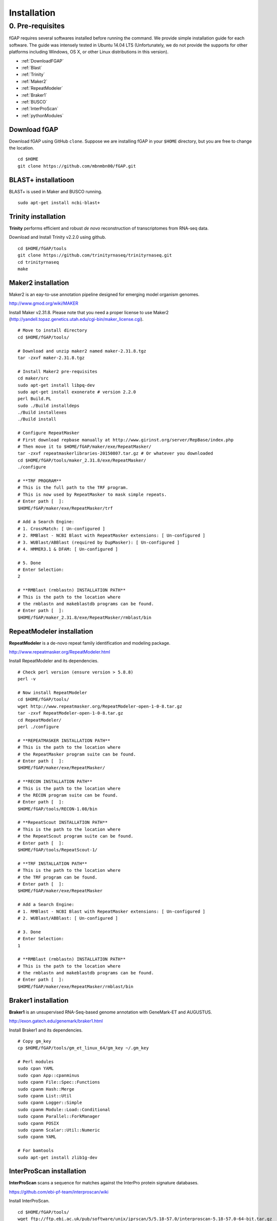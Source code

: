 ============
Installation
============

-----------------
0. Pre-requisites
-----------------

fGAP requires several softwares installed before running the command. We provide simple installation guide for each software. The guide was intensely tested in Ubuntu 14.04 LTS (Unfortunately, we do not provide the supports for other platforms including Windows, OS X, or other Linux distributions in this version).

- :ref:`DownloadFGAP`
- :ref:`Blast`
- :ref:`Trinity`
- :ref:`Maker2`
- :ref:`RepeatModeler`
- :ref:`Braker1`
- :ref:`BUSCO`
- :ref:`InterProScan`
- :ref:`pythonModules`

.. _DownloadFGAP:

^^^^^^^^^^^^^
Download fGAP
^^^^^^^^^^^^^

Download fGAP using GitHub ``clone``. Suppose we are installing fGAP in your ``$HOME`` directory, but you are free to change the location. ::

    cd $HOME
    git clone https://github.com/mbnmbn00/fGAP.git

.. _Blast:

^^^^^^^^^^^^^^^^^^^^
BLAST+ installatioon
^^^^^^^^^^^^^^^^^^^^

BLAST+ is used in Maker and BUSCO running. ::

    sudo apt-get install ncbi-blast+

.. _Trinity:

^^^^^^^^^^^^^^^^^^^^
Trinity installation
^^^^^^^^^^^^^^^^^^^^

**Trinity** performs efficient and robust *de novo* reconstruction of transcriptomes from RNA-seq data.

Download and Install Trinity v2.2.0 using github. ::

    cd $HOME/fGAP/tools
    git clone https://github.com/trinityrnaseq/trinityrnaseq.git
    cd trinityrnaseq
    make

.. _Maker2:

^^^^^^^^^^^^^^^^^^^
Maker2 installation
^^^^^^^^^^^^^^^^^^^

Maker2 is an eay-to-use annotation pipeline designed for emerging model organism genomes.

http://www.gmod.org/wiki/MAKER

Install Maker v2.31.8. Please note that you need a proper license to use Maker2 (http://yandell.topaz.genetics.utah.edu/cgi-bin/maker_license.cgi). ::

    # Move to install directory
    cd $HOME/fGAP/tools/

    # Download and unzip maker2 named maker-2.31.8.tgz
    tar -zxvf maker-2.31.8.tgz

    # Install Maker2 pre-requisites
    cd maker/src
    sudo apt-get install libpq-dev
    sudo apt-get install exonerate # version 2.2.0
    perl Build.PL
    sudo ./Build installdeps
    ./Build installexes
    ./Build install

    # Configure RepeatMasker
    # First download repbase manually at http://www.girinst.org/server/RepBase/index.php
    # Then move it to $HOME/fGAP/maker/exe/RepeatMasker/
    tar -zxvf repeatmaskerlibraries-20150807.tar.gz # Or whatever you downloaded
    cd $HOME/fGAP/tools/maker_2.31.8/exe/RepeatMasker/
    ./configure

    # **TRF PROGRAM**
    # This is the full path to the TRF program.
    # This is now used by RepeatMasker to mask simple repeats.
    # Enter path [  ]:
    $HOME/fGAP/maker/exe/RepeatMasker/trf

    # Add a Search Engine:
    # 1. CrossMatch: [ Un-configured ]
    # 2. RMBlast - NCBI Blast with RepeatMasker extensions: [ Un-configured ]
    # 3. WUBlast/ABBlast (required by DupMasker): [ Un-configured ]
    # 4. HMMER3.1 & DFAM: [ Un-configured ]

    # 5. Done
    # Enter Selection:
    2

    # **RMBlast (rmblastn) INSTALLATION PATH**
    # This is the path to the location where
    # the rmblastn and makeblastdb programs can be found.
    # Enter path [  ]:
    $HOME/fGAP/maker_2.31.8/exe/RepeatMasker/rmblast/bin

.. _RepeatModeler:

^^^^^^^^^^^^^^^^^^^^^^^^^^
RepeatModeler installation
^^^^^^^^^^^^^^^^^^^^^^^^^^

**RepeatModeler** is a de-novo repeat family identification and modeling package.

http://www.repeatmasker.org/RepeatModeler.html

Install RepeatModeler and its dependencies. ::

    # Check perl version (ensure version > 5.8.8)
    perl -v

    # Now install RepeatModeler
    cd $HOME/fGAP/tools/
    wget http://www.repeatmasker.org/RepeatModeler-open-1-0-8.tar.gz
    tar -zxvf RepeatModeler-open-1-0-8.tar.gz
    cd RepeatModeler/
    perl ./configure

    # **REPEATMASKER INSTALLATION PATH**
    # This is the path to the location where
    # the RepeatMasker program suite can be found.
    # Enter path [  ]:
    $HOME/fGAP/maker/exe/RepeatMasker/

    # **RECON INSTALLATION PATH**
    # This is the path to the location where
    # the RECON program suite can be found.
    # Enter path [  ]:
    $HOME/fGAP/tools/RECON-1.08/bin

    # **RepeatScout INSTALLATION PATH**
    # This is the path to the location where
    # the RepeatScout program suite can be found.
    # Enter path [  ]:
    $HOME/fGAP/tools/RepeatScout-1/

    # **TRF INSTALLATION PATH**
    # This is the path to the location where
    # the TRF program can be found.
    # Enter path [  ]:
    $HOME/fGAP/maker/exe/RepeatMasker

    # Add a Search Engine:
    # 1. RMBlast - NCBI Blast with RepeatMasker extensions: [ Un-configured ]
    # 2. WUBlast/ABBlast: [ Un-configured ]

    # 3. Done
    # Enter Selection:
    1

    # **RMBlast (rmblastn) INSTALLATION PATH**
    # This is the path to the location where
    # the rmblastn and makeblastdb programs can be found.
    # Enter path [  ]:
    $HOME/fGAP/maker/exe/RepeatMasker/rmblast/bin


.. _Braker1:

^^^^^^^^^^^^^^^^^^^^
Braker1 installation
^^^^^^^^^^^^^^^^^^^^

**Braker1** is an unsupervised RNA-Seq-based genome annotation with GeneMark-ET and AUGUSTUS.

http://exon.gatech.edu/genemark/braker1.html

Install Braker1 and its dependencies. ::

    # Copy gm_key
    cp $HOME/fGAP/tools/gm_et_linux_64/gm_key ~/.gm_key

    # Perl modules
    sudo cpan YAML
    sudo cpan App::cpanminus
    sudo cpanm File::Spec::Functions
    sudo cpanm Hash::Merge
    sudo cpanm List::Util
    sudo cpanm Logger::Simple
    sudo cpanm Module::Load::Conditional
    sudo cpanm Parallel::ForkManager
    sudo cpanm POSIX
    sudo cpanm Scalar::Util::Numeric
    sudo cpanm YAML

    # For bamtools
    sudo apt-get install zlib1g-dev

.. _InterProScan:

^^^^^^^^^^^^^^^^^^^^^^^^^
InterProScan installation
^^^^^^^^^^^^^^^^^^^^^^^^^

**InterProScan** scans a sequence for matches against the InterPro protein signature databases.

https://github.com/ebi-pf-team/interproscan/wiki

Install InterProScan. ::

    cd $HOME/fGAP/tools/
    wget ftp://ftp.ebi.ac.uk/pub/software/unix/iprscan/5/5.18-57.0/interproscan-5.18-57.0-64-bit.tar.gz
    tar -zxvf interproscan-5.18-57.0-64-bit.tar.gz

.. _pythonModules:

^^^^^^^^^^^^^^^^^^^^^^
Install Python modules
^^^^^^^^^^^^^^^^^^^^^^

fGAP requires several python modules and they can be installed by *pip*. ::

    # Install pip
    sudo apt-get install python-pip

    # Install needed modules
    sudo pip install biopython
    sudo pip install numpy
    sudo pip install intervaltree

.. _checkDependencies:

You can check if fGAP is correctly installed.

    python $HOME/fGAP/check_dependencies.py -o tmp



